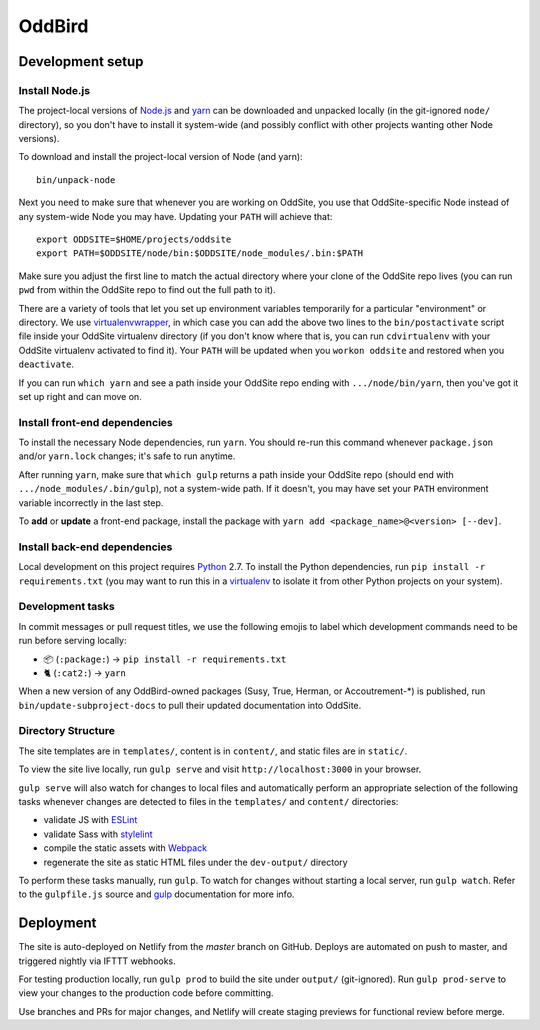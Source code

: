 OddBird
=======


Development setup
-----------------


Install Node.js
~~~~~~~~~~~~~~~

The project-local versions of `Node.js`_ and `yarn`_ can be downloaded and
unpacked locally (in the git-ignored ``node/`` directory), so you don't have to
install it system-wide (and possibly conflict with other projects wanting other
Node versions).

To download and install the project-local version of Node (and yarn)::

    bin/unpack-node

Next you need to make sure that whenever you are working on OddSite, you use
that OddSite-specific Node instead of any system-wide Node you may have.
Updating your ``PATH`` will achieve that::

    export ODDSITE=$HOME/projects/oddsite
    export PATH=$ODDSITE/node/bin:$ODDSITE/node_modules/.bin:$PATH

Make sure you adjust the first line to match the actual directory where your
clone of the OddSite repo lives (you can run ``pwd`` from within the OddSite
repo to find out the full path to it).

There are a variety of tools that let you set up environment variables
temporarily for a particular "environment" or directory. We use
`virtualenvwrapper`_, in which case you can add the above two lines to the
``bin/postactivate`` script file inside your OddSite virtualenv directory (if
you don't know where that is, you can run ``cdvirtualenv`` with your OddSite
virtualenv activated to find it). Your ``PATH`` will be updated when you
``workon oddsite`` and restored when you ``deactivate``.

If you can run ``which yarn`` and see a path inside your OddSite repo ending
with ``.../node/bin/yarn``, then you've got it set up right and can move on.


Install front-end dependencies
~~~~~~~~~~~~~~~~~~~~~~~~~~~~~~

To install the necessary Node dependencies, run ``yarn``. You should re-run
this command whenever ``package.json`` and/or ``yarn.lock`` changes; it's safe
to run anytime.

After running ``yarn``, make sure that ``which gulp`` returns a path inside
your OddSite repo (should end with ``.../node_modules/.bin/gulp``), not a
system-wide path. If it doesn't, you may have set your ``PATH`` environment
variable incorrectly in the last step.

To **add** or **update** a front-end package, install the package with ``yarn
add <package_name>@<version> [--dev]``.


Install back-end dependencies
~~~~~~~~~~~~~~~~~~~~~~~~~~~~~

Local development on this project requires `Python`_ 2.7. To install the Python
dependencies, run ``pip install -r requirements.txt`` (you may want to run this
in a `virtualenv`_ to isolate it from other Python projects on your system).


Development tasks
~~~~~~~~~~~~~~~~~

In commit messages or pull request titles, we use the following emojis to label
which development commands need to be run before serving locally:

- 📦 (``:package:``) -> ``pip install -r requirements.txt``
- 🐈 (``:cat2:``) -> ``yarn``

When a new version of any OddBird-owned packages (Susy, True, Herman, or
Accoutrement-*) is published, run ``bin/update-subproject-docs`` to pull their
updated documentation into OddSite.


Directory Structure
~~~~~~~~~~~~~~~~~~~

The site templates are in ``templates/``, content is in ``content/``, and
static files are in ``static/``.

To view the site live locally, run ``gulp serve`` and visit
``http://localhost:3000`` in your browser.

``gulp serve`` will also watch for changes to local files and automatically
perform an appropriate selection of the following tasks whenever changes are
detected to files in the ``templates/`` and ``content/`` directories:

* validate JS with `ESLint`_
* validate Sass with `stylelint`_
* compile the static assets with `Webpack`_
* regenerate the site as static HTML files under the ``dev-output/`` directory

To perform these tasks manually, run ``gulp``. To watch for changes without
starting a local server, run ``gulp watch``. Refer to the ``gulpfile.js``
source and `gulp`_ documentation for more info.

.. _Node.js: http://nodejs.org
.. _yarn: https://yarnpkg.com/
.. _virtualenvwrapper: http://virtualenvwrapper.readthedocs.org/en/latest/
.. _Python: https://www.python.org/
.. _virtualenv: http://www.virtualenv.org
.. _ESLint: http://eslint.org/
.. _stylelint: https://stylelint.io/
.. _Webpack: http://webpack.github.io/
.. _gulp: http://gulpjs.com/


Deployment
----------

The site is auto-deployed on Netlify from the `master` branch on GitHub. Deploys
are automated on push to master, and triggered nightly via IFTTT webhooks.

For testing production locally, run ``gulp prod`` to build the site under
``output/`` (git-ignored). Run ``gulp prod-serve`` to view your changes to the
production code before committing.

Use branches and PRs for major changes, and Netlify will create staging previews
for functional review before merge.
